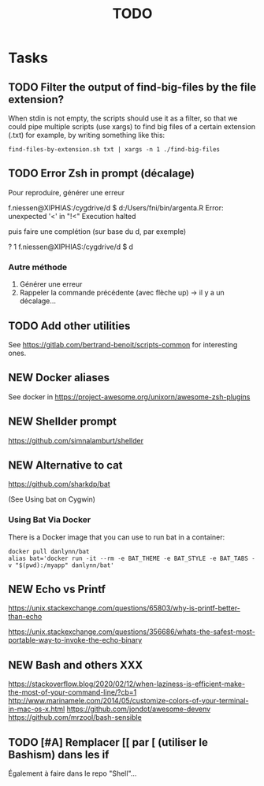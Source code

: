 # Hey Emacs, this is a -*- org -*- file ...
#+TITLE:     TODO

* Tasks

** TODO Filter the output of find-big-files by the file extension?

When stdin is not empty, the scripts should use it as a filter, so that we could
pipe multiple scripts (use xargs) to find big files of a certain extension
(.txt) for example, by writing something like this:

: find-files-by-extension.sh txt | xargs -n 1 ./find-big-files

** TODO Error Zsh in prompt (décalage)

Pour reproduire, générer une erreur

f.niessen@XIPHIAS:/cygdrive/d
$ d:/Users/fni/bin/argenta.R
Error: unexpected '<' in "!<"
Execution halted

puis faire une complétion (sur base du d, par exemple)

? 1 f.niessen@XIPHIAS:/cygdrive/d
$ d

*** Autre méthode

1. Générer une erreur
2. Rappeler la commande précédente (avec flèche up) -> il y a un décalage...

** TODO Add other utilities

See https://gitlab.com/bertrand-benoit/scripts-common for interesting ones.

** NEW Docker aliases

See docker in https://project-awesome.org/unixorn/awesome-zsh-plugins

** NEW Shellder prompt

https://github.com/simnalamburt/shellder

** NEW Alternative to cat

https://github.com/sharkdp/bat

(See Using bat on Cygwin)

*** Using Bat Via Docker

There is a Docker image that you can use to run bat in a container:

: docker pull danlynn/bat
: alias bat='docker run -it --rm -e BAT_THEME -e BAT_STYLE -e BAT_TABS -v "$(pwd):/myapp" danlynn/bat'

** NEW Echo vs Printf

https://unix.stackexchange.com/questions/65803/why-is-printf-better-than-echo

https://unix.stackexchange.com/questions/356686/whats-the-safest-most-portable-way-to-invoke-the-echo-binary

** NEW Bash and others XXX

https://stackoverflow.blog/2020/02/12/when-laziness-is-efficient-make-the-most-of-your-command-line/?cb=1
http://www.marinamele.com/2014/05/customize-colors-of-your-terminal-in-mac-os-x.html
https://github.com/jondot/awesome-devenv
https://github.com/mrzool/bash-sensible

** TODO [#A] Remplacer [[ par [ (utiliser le Bashism) dans les if

Également à faire dans le repo "Shell"...
